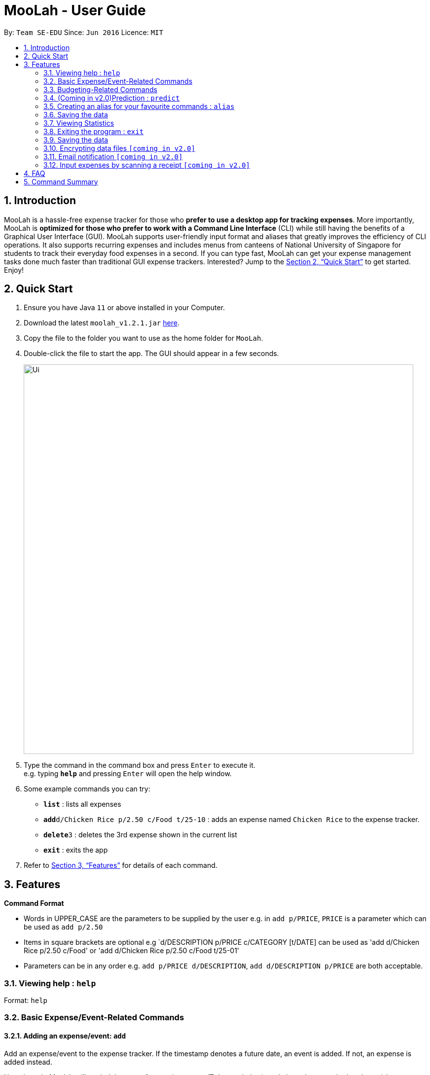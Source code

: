 = MooLah - User Guide
:site-section: UserGuide
:toc:
:toc-title:
:toc-placement: preamble
:sectnums:
:imagesDir: images
:stylesDir: stylesheets
:xrefstyle: full
:experimental:
ifdef::env-github[]
:tip-caption: :bulb:
:note-caption: :information_source:
endif::[]
:repoURL: https://github.com/AY1920S1-CS2103T-T11-1/main

By: `Team SE-EDU`      Since: `Jun 2016`      Licence: `MIT`

== Introduction



MooLah is a hassle-free expense tracker for those who *prefer to use a desktop app for tracking expenses*.
More importantly, MooLah is *optimized for those who prefer to work with a Command Line Interface* (CLI)
while still having the benefits of a Graphical User Interface (GUI). MooLah supports user-friendly input format and
aliases that greatly improves the efficiency of CLI operations. It also supports recurring expenses and includes menus
from canteens of National University of Singapore for students to track their everyday food expenses in a second.
If you can type fast, MooLah can get your expense management tasks done much faster than traditional GUI expense
trackers.
Interested? Jump to the <<Quick Start>> to get started. Enjoy!

== Quick Start

.  Ensure you have Java `11` or above installed in your Computer.
.  Download the latest `moolah_v1.2.1.jar` link:{repoURL}/releases[here].
.  Copy the file to the folder you want to use as the home folder for `MooLah`.
.  Double-click the file to start the app. The GUI should appear in a few seconds.
+
image::Ui.png[width="790"]
+
.  Type the command in the command box and press kbd:[Enter] to execute it. +
e.g. typing *`help`* and pressing kbd:[Enter] will open the help window.
.  Some example commands you can try:

* *`list`* : lists all expenses
* **`add`**`d/Chicken Rice p/2.50 c/Food t/25-10` : adds an expense named `Chicken Rice` to the expense tracker.
* **`delete`**`3` : deletes the 3rd expense shown in the current list
* *`exit`* : exits the app

.  Refer to <<Features>> for details of each command.

[[Features]]
== Features

====
*Command Format*

* Words in UPPER_CASE are the parameters to be supplied by the user
  e.g. in `add p/PRICE`, `PRICE` is a parameter which can be used as `add p/2.50`
* Items in square brackets are optional
  e.g `d/DESCRIPTION p/PRICE c/CATEGORY [t/DATE] can be used as 'add d/Chicken Rice p/2.50 c/Food' or
'add d/Chicken Rice p/2.50 c/Food t/25-01'
* Parameters can be in any order e.g. `add p/PRICE d/DESCRIPTION`, `add d/DESCRIPTION p/PRICE` are both acceptable.
====

=== Viewing help : `help`

Format: `help`

=== Basic Expense/Event-Related Commands
==== Adding an expense/event: `add`

Add an expense/event to the expense tracker. If the timestamp denotes a future date, an event is added.
If not, an expense is added instead.

Upon launch, Moolah will remind the user of upcoming events (7 days or below), and also ask users whether they wish
to automatically add expenses corresponding to transpired events.

Format: `add d/DESCRIPTION p/PRICE c/CATEGORY [t/TIMESTAMP]`

[TIP]
* An expense must have exactly 1 category
* If a time is not specified, an expense will be added with its date being the current system date.

Examples:

* `add d/Brian birthday p/40 c/Gifts t/31-12`
* `add d/Buffet p/250 c/Food`

===== (Coming in v1.4) Using relative time/date input: `yesterday`

The user can specify an expense/event’s time using relative dates and times.

Example:
If the current date is 12 Sep 2013
Input: `add d/Chicken Rice p/2.50 t/Yesterday Noon`
Result: adds an expense of 2.50 at 11 Sep 2013, 12pm

==== Listing all expenses : `list`

Shows a list of all expenses in the expense tracker.
Format: `list`

==== (Coming in v1.4) Listing all events : `events`
Lists all events that you have inputted.

Format: `events`

Example:
```
events
```
Result:
```
You have these important dates coming up!
Brian’s birthday: 04/06/2020
Mum’s birthday: 06/06/2020
```

==== Updating an expense/event : `edit`

Edits an existing expense/event in the expense tracker.

Format: `edit INDEX [p/PRICE] [d/DESCRIPTION] [t/time] [c/CATEGORY]...`

Example:
`edit 2 p/3.50`
Updates the price of the 2nd expense in the current list to 3.50.


****
* Edits the expense/event at the specified `INDEX`. The index refers to the index number shown in the currently displayed list.
* The index must be a positive integer 1, 2, 3, ...
* At least one of the optional fields must be provided.
* Existing values will be updated to the input values.
* You can set the time of the expense to the system’s current time by typing `t/` without specifying a time.
****

==== Locating expenses/events by name: `find`

Finds expenses/events whose description contain any of the given keywords.

Format: `find KEYWORD [MORE_KEYWORDS]`

****
* The search is case insensitive. e.g `chicken` will match `Chicken`
* The order of the keywords does not matter. e.g. `Puff Curry` will match `Curry Puff`
* Only the description is searched.
* Only full words will be matched e.g. `chick` will not match `chicken`
* Expenses matching at least one keyword will be returned (i.e. OR search). e.g. an expense with description
`Chicken rice`, and expense with description `Duck Rice` will both match `rice`
****

Examples:

* `find rice`
Returns `chicken rice` and `duck rice`
* `find chicken taxi schoolfee`
  Returns any expense having description containing `chicken`, `taxi`, or `schoolfee`

==== Deleting an expense/event : `delete`

Deletes the specified expense/event from the current list shown in the expense tracker.

Format: `delete INDEX`

****
* Deletes the expense/event at the specified INDEX.
* The index refers to the index number shown in the currently displayed list.
* The index *must be a positive integer* 1, 2, 3, ...
****

Examples:

```
list
delete 2
```
Deletes the 2nd expense in the list of expenses, shown by `list`.

```
events
delete 2
```
Deletes the 2nd event in the list of events, shown by `events`.

```
list
find chicken
delete 1
```
Deletes the 1st expense in the results of the `find` command.

==== Clearing all entries : `clear`

Clears all entries from the expense tracker.

Format: `clear`

==== Undo the previous command : `undo`

User can undo the previous command. Only commands that modify the data, e.g. `add` `edit` `delete` `clear`,
can be undone.

Format: `undo`

Example:
```
delete 5
undo
```
Result:
Expense no. 5 will be undone, re-added to the data.

==== Redo the command that was undone : `redo`
User can redo the command they have undone.

Format: `redo`

Example:
```
delete 5
undo
redo
```
Result:
Expense no. 5 will now be deleted.

==== (Coming in v2.0) Converting any currency to preferred currency : `convert`

=== Budgeting-Related Commands
==== Creating new budgets : `budget`
Creates a new expense budget.

Format: `budget d/BUDGET_NAME p/BUDGET_AMOUNT sd/BUDGET_START_DATE pr/BUDGET_PERIOD`

E.g.
`budget d/school p/300 sd/01-10-2019 pr/month`
This will create a new budget “school” that is set to $300 per month, starting from 1st October 2019.

==== Switch current budget : `switch`
Switches currently active budget (i.e. primary budget) to another budget.

Format: `switch d/BUDGET_NAME`

E.g.
`switch d/outside school`

=== (Coming in v2.0)Prediction : `predict`
User can get a rough estimation of next month's total expense based on extrapolation from this month's expenditure.
The prediction will take into account important dates that require extra spending in next month.

Format: `predict`

Result:
`We predict your next month's total expenditure to be ...`

=== Creating an alias for your favourite commands : `alias`
Assign a full paramaterized input to an alias.

Format: `alias a/ALIAS_NAME c/COMMAND_WITH_PARAMETERS`

E.g.
`alias a/chicken rice c/ add d/ Chicken Rice p/2.50 c/Food`
Result creates an alias “chicken rice” for the command which adds an expense of 2.50 under the Food category with a
description of “Chicken Rice” at the current system time.

- Note: all white spaces characters will be removed from alias names
- Note: aliases with names of official commands cannot be made
- Note: using the same name for an alias will overwrite the existing alias if it exists

=== Saving the data
Expense tracker data are saved in the hard disk automatically after any command that changes the data.
There is no need to save manually.

=== Viewing Statistics
==== Summary : `stats`
Produces statistics regarding the user’s expenses.

The statistics is in the form of a pie chart, where every piece represents the combined expenditure of all expenses
under the category, taken as a percentage of the total expenditure in the budget the command was called.

Format: `stats [sd/START_DATE] [ed/END_DATE]`

- Date formats accepted include `DD-MM-YYYY` or `DD-MM`, where the year will be taken as the current year if it is
not specified.

- `START_DATE` will be checked to be earlier than `END_DATE`

- If `START_DATE` is specified but `END_DATE` is empty, statistics is calculated from one month after `START_DATE`

- If `START_DATE` is empty but `END_DATE` is specified, statistics is calculated from one month before `START_DATE`

- If both `START_DATE` and `END_DATE` are empty, statistics is calculated from one month before the current date.

Example:
`stats`
`stats sd/12-12-2018`
`stats sd/11-11-2018 ed/12-12-2018`

==== Compare : `statscompare`
Produces and displays statistics regarding the user’s finance for 2 time periods.
The statistics include all categories of items, the number of entries and the total expenditure of all expenses under
the category.
The number under each cell represents the difference using `second period – first period`.

Format: `statscompare sd1/START_DATE_1 sd2/END_DATE pr/PERIOD`

- Date formats accepted include `DD-MM-YYYY` or `DD-MM`, where the year will be taken as the current year if it is not
specified.

- `PERIOD` takes in either of the following keywords: week, month, year

NOTE[Work in progress]:
- day is ideally recognised as a keyword to `PERIOD`

- If day is given as a keyword under `PERIOD`, statistics will be calculated from 12:00am of the day till 11:59pm of
the same day

Examples:
`statscompare sd1/01-01-2019 sd2/01-02-2019 pr/month`

=== Exiting the program : `exit`

Exits the program. +
Format: `exit`

=== Saving the data

MooLah data are saved in the hard disk automatically after any command that changes the data. +
There is no need to save manually.

=== Encrypting data files `[coming in v2.0]`

=== Email notification `[coming in v2.0]`

=== Input expenses by scanning a receipt `[coming in v2.0]`


== FAQ

*Q*: How do I transfer my data to another Computer? +
*A*: Install the app in the other computer and overwrite the empty data file it creates with the file that contains
the data of your previous MooLah folder.

== Command Summary

* *Add an expense* `add d/DESCRIPTION p/PRICE [t/time] [c/CATEGORY]...` +
e.g. `add d/Chicken Rice p/2.50 t/15-09-2019 1230 c/Food`
* *Clear all expenses* : `clear`
* *Compare statistics* : `statscompare start1/START_DATE_1 end1/END_DATE start2/START_DATE_2 end2/END_DATE_2` +
e.g. `statscompare sd1/01-01-2019 sd2/01-02-2019 pr/week`
* *Create alias* : `alias a/ALIAS_NAME c/COMMAND_WITH_PARAMETERS` +
e.g. `alias a/chicken rice c/ add d/ Chicken Rice p/2.50 c/Food`
* *Create new budget* : `budget d/BUDGET_NAME p/BUDGET_AMOUNT sd/BUDGET_START_DATE pr/BUDGET_PERIOD` +
e.g. `budget d/school p/300 sd/01-10-2019 pr/month`
* *Currency conversion* : `convert`
* *Delete an expense* : `delete INDEX` +
e.g. `delete 3`
* *Edit an expense* : `edit INDEX [p/PRICE] [d/DESCRIPTION] [t/time] [c/CATEGORY]...` +
e.g. `edit 2 p/3.50`
* *Exit the app* : `exit`
* *Find an expense* : `find KEYWORD [MORE_KEYWORDS]` +
e.g. `find rice`
* *List all expenses* : `list`
* *List all reminders* : `reminders`
* *Help* : `help`
* *Prediction* : `predict`
* *Record important date* : `remind EVENT DATE [n DAYS]` +
e.g. `remind Brian’s birthday 04/06/2020 14 DAYS`
* *Redo* : `redo`
* *Switch budget* : `switch d/BUDGET_NAME` +
e.g. `switch d/outside school`
* *Undo* : `undo`
* *View statistics* : `stats [start/START_DATE] [end/END_DATE]` +
e.g. `stats sd/11-11-2018 ed/12-12-2018`






